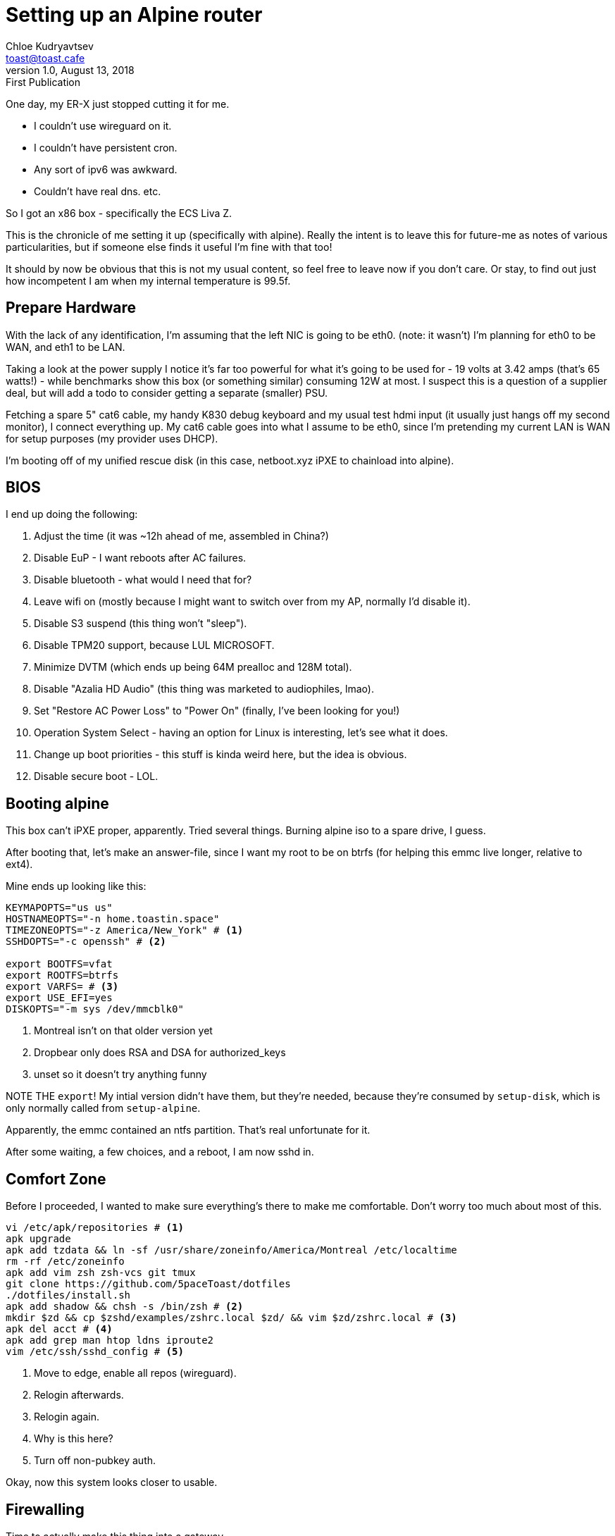 = Setting up an Alpine router
Chloe Kudryavtsev <toast@toast.cafe>
v1.0, August 13, 2018: First Publication
:page-tags: alpine, sys

One day, my ER-X just stopped cutting it for me.

* I couldn't use wireguard on it.
* I couldn't have persistent cron.
* Any sort of ipv6 was awkward.
* Couldn't have real dns. etc.

So I got an x86 box - specifically the ECS Liva Z.

This is the chronicle of me setting it up (specifically with alpine).
Really the intent is to leave this for future-me as notes of various particularities, but if someone else finds it useful I'm fine with that too!

It should by now be obvious that this is not my usual content, so feel free to leave now if you don't care.
Or stay, to find out just how incompetent I am when my internal temperature is 99.5f.

== Prepare Hardware

With the lack of any identification, I'm assuming that the left NIC is going to be eth0.
(note: it wasn't)
I'm planning for eth0 to be WAN, and eth1 to be LAN.

Taking a look at the power supply I notice it's far too powerful for what it's going to be used for - 19 volts at 3.42 amps (that's 65 watts!) - while benchmarks show this box (or something similar) consuming 12W at most.
I suspect this is a question of a supplier deal, but will add a todo to consider getting a separate (smaller) PSU.

Fetching a spare 5" cat6 cable, my handy K830 debug keyboard and my usual test hdmi input (it usually just hangs off my second monitor), I connect everything up.
My cat6 cable goes into what I assume to be eth0, since I'm pretending my current LAN is WAN for setup purposes (my provider uses DHCP).

I'm booting off of my unified rescue disk (in this case, netboot.xyz iPXE to chainload into alpine).

== BIOS

I end up doing the following:

. Adjust the time (it was ~12h ahead of me, assembled in China?)
. Disable EuP - I want reboots after AC failures.
. Disable bluetooth - what would I need that for?
. Leave wifi on (mostly because I might want to switch over from my AP, normally I'd disable it).
. Disable S3 suspend (this thing won't "sleep").
. Disable TPM20 support, because LUL MICROSOFT.
. Minimize DVTM (which ends up being 64M prealloc and 128M total).
. Disable "Azalia HD Audio" (this thing was marketed to audiophiles, lmao).
. Set "Restore AC Power Loss" to "Power On" (finally, I've been looking for you!)
. Operation System Select - having an option for Linux is interesting, let's see what it does.
. Change up boot priorities - this stuff is kinda weird here, but the idea is obvious.
. Disable secure boot - LOL.

== Booting alpine

This box can't iPXE proper, apparently. Tried several things.
Burning alpine iso to a spare drive, I guess.

After booting that, let's make an answer-file, since I want my root to be on btrfs (for helping this emmc live longer, relative to ext4).

Mine ends up looking like this:
[source, shell]
----
KEYMAPOPTS="us us"
HOSTNAMEOPTS="-n home.toastin.space"
TIMEZONEOPTS="-z America/New_York" # <1>
SSHDOPTS="-c openssh" # <2>

export BOOTFS=vfat
export ROOTFS=btrfs
export VARFS= # <3>
export USE_EFI=yes
DISKOPTS="-m sys /dev/mmcblk0"
----
<1> Montreal isn't on that older version yet
<2> Dropbear only does RSA and DSA for authorized_keys
<3> unset so it doesn't try anything funny

NOTE THE `export`! My intial version didn't have them, but they're needed, because they're consumed by `setup-disk`, which is only normally called from `setup-alpine`.

Apparently, the emmc contained an ntfs partition.
That's real unfortunate for it.

After some waiting, a few choices, and a reboot, I am now sshd in.

== Comfort Zone

Before I proceeded, I wanted to make sure everything's there to make me comfortable.
Don't worry too much about most of this.

[source, shell]
----
vi /etc/apk/repositories # <1>
apk upgrade
apk add tzdata && ln -sf /usr/share/zoneinfo/America/Montreal /etc/localtime
rm -rf /etc/zoneinfo
apk add vim zsh zsh-vcs git tmux
git clone https://github.com/5paceToast/dotfiles
./dotfiles/install.sh
apk add shadow && chsh -s /bin/zsh # <2>
mkdir $zd && cp $zshd/examples/zshrc.local $zd/ && vim $zd/zshrc.local # <3>
apk del acct # <4>
apk add grep man htop ldns iproute2
vim /etc/ssh/sshd_config # <5>
----
<1> Move to edge, enable all repos (wireguard).
<2> Relogin afterwards.
<3> Relogin again.
<4> Why is this here?
<5> Turn off non-pubkey auth.

Okay, now this system looks closer to usable.

== Firewalling

Time to actually make this thing into a gateway.

First, I wanted to prepare the firewall. So I installed ferm.
Ferm is good, you should use it.

[source, shell]
apk add ferm

Uh oh! Alpine doesn't have a service file for it.
That's fine though, we'll just write one.
Since this is a oneshot service we'll just define `depend`, `start` and `stop`.
I won't define `restart` since that's technically error prone on desired `stop`
when large changesets occur.
I'll also define an extra `export`, which will save the output to an `export.iptables` in the directory - purely convenience sake, maybe even (*gasp*) bloat!

Without further ado, let's make the script:
[source, shell]
----
#!/sbin/openrc-run

description="For Easy Rule Making"
description_export="Export ruleset into iptables format"

extra_commands="dump"

conf_file="${ferm_file:-/etc/ferm/ferm.conf}"
dump_file="${ferm_dump:-/etc/ferm/ferm.iptables}"

depend() { # taken from current edge iptables
  before net
  after sysctl
  use logger
  provide firewall
}

start() {
  ebegin "Loading ${conf_file} ruleset"
  ferm "${conf_file}"
  eend $?
}

stop() {
  ebegin "Unloading ${conf_file} rules"
  ferm -F "${conf_file}"
  eend $?
}

dump() {
  ebegin "Exporting ${conf_file} into ${dump_file}"
  ferm --remote "${conf_file}" > "${dump_file}"
  eend $?
}

# vim: ft=sh
----

Alright, now we could touch `/etc/conf.d/ferm` (and even modify it!) but I don't care to. If someone wants to package this under ferm-openrc or whatever feel free I guess.

Now let's write our initial firewall version (we'll update it later).

[source, shell]
----
mkdir /etc/ferm
vim /etc/ferm/ferm.conf
----

[source, perl]
----
@def $DEV_WAN = eth0;
@def $DEV_LAN = eth1;

@def $DEV_WG = ();

@def $NET_LAN = 192.168.0.0/24;
@def $NET_WG = 172.17.0.0/24;

# any changes to the global ip will imply an interface reset
# so reparse is fine
# don't forget to make your hostname an FQDN
@def $WAN_IP = `hostname -i`

table filter {
  chain INPUT {
    policy DROP;

    mod conntrack ctstate INVALID DROP;
    mod conntract ctstate (RELATED ESTABLISHED) ACCEPT;

    interface lo ACCEPT;

    proto icmp ACCEPT;

    # local services
    proto tcp dport 22 ACCEPT; # ssh
    proto tcp dport 53 interface ! $DEV_WAN ACCEPT; # dns
    proto udp dport 53 interface ! $DEV_WAN ACCEPT; # dns
    proto udp dport 69 interface ! $DEV_WAN ACCEPT; # dhcp
    proto udp dport 69 interface ! $DEV_WAN ACCEPT; # tftp
    proto udp dport 123 interface ! $DEV_WAN ACCEPT; # ntp
    proto udp dport 1194 ACCEPT; # wireguard
  }
  chain FORWARD {
    policy DROP;

    mod conntrack ctstate INVALID DROP;
    mod conntrack ctstate (RELATED ESTABLISHED) ACCEPT;

    interface $DEV_LAN ACCEPT; # local clients can do whatever
    #interface $DEV_WG ACCEPT; # so can vpn

    proto icmp ACCEPT;

    mod conntrack ctstate DNAT ACCEPT; # accept anything that's port-forwarded
  }
}

table nat {
  chain PREROUTING {
    policy ACCEPT;

    # port forwards, ala daddr $WAN_IP dport 65522 DNAT to 192.168.0.2:22;
  }
  chain POSTROUTING {
    policy ACCEPT;

    outerface $DEV_WAN MASQUERADE;
    saddr $NET_LAN mod conntrack ctstate DNAT MASQUERADE; # needle point loopback
  }
}
----

That's a woozy! But it does load.

== DNS

Now we set up DHCP, DNS and TFTP (later).

On alpine, the default dnsmasq configuration file includes everything inside of dnsmasq.d, so let's go wild! Separate this however you want.
Personally, I put things into `global.conf`, `dns.conf` and `dhcp.conf` (fused together in this snippet).

[source, shell]
----
except-interface=eth0
domain-needed
no-resolv # ::1
no-poll # so you don't need to watch it

server=1.1.1.1@eth0
server=1.0.0.1@eth0
server=8.8.8.8@eth0
server=8.8.4.4@eth0

expand-hosts
domain=home.toastin.space

dhcp-range=192.168.0.40,192.168.0.254,12h
# I don't want ipv6 just yet
# and yes, I generated this prefix
# dhcp-range=fda0:328c:2c54:0::5000, fda0:328c:2c54:0::ffff, 64, 12h

dhcp-option=option:ntp-server,0.0.0.0
#dhcp-option=option:ntp-server,[::]

dhcp-option=option:dns-server,0.0.0.0
#dhcp-option=option:dns-server,[::]

dhcp-boot=pxelinux.0
enable-tftp
tftp-root=/srv/tftp
tftp-no-fail
tftp-secure
----

I also made `static.conf` for all my static leases.
They just look like `dhcp-host=MAC,IP` (most of the time).

Let's prepare TFTP - from `conf.d` we know the user and group will be `dnsmasq`...

[source, shell]
----
mkdir -p /srv/tftp
wget https://boot.netboot.xyz/ipxe/netboot.xyz.kpxe -O /srv/tftp/pxelinux.0
chown -R dnsmasq:dnsmasq /srv/tftp
chmod 700 /srv/tftp
----

== NTP

We're already running chrony, installed by setup-alpine.
However, our dnsmasq configuration mentions this server as an ntp one.
So let's figure that out.

I added this to `chrony.conf`:

[source]
----
local

allow 192.168.0.0/24 # LAN
allow 172.17.0.0/24 # VPN
allow fda0:328c:2c54:0::/64 # LAN
allow fda0:328c:2c54:ffff::/64 # VPN
----

== Interfaces

Now that we have a rough outline of a router's software, we can do some work on the interfaces, as before, temporarily ignoring wireguard.

[source]
----
auto lo
iface lo inet loopback

auto eth0
iface eth0 inet dhcp

# LAN: 192.168.0.0/24 and fda0:328c:2c54:0::/64 (available: fda0:328c:2c54::/48)

auto eth1

iface eth1 inet static
  address 192.168.0.1
  netmask 255.255.255.0
  pre-up echo 1 > /proc/sys/net/ipv4/ip_forward

iface eth1 inet6 static
  address fda0:328c:2c54:0::1
  netmask 64
  pre-up echo 0 > /proc/sys/net/ipv6/conf/eth1/accept_dad
----

You may notice I'm disabling DAD on eth1 - on my system/setup, it never actually completed.
I have some suspicions (e.g maybe alpine not enabling optimistic_dad, or the lack of a physical link).
Either way, I properly generated my prefix as per the RFC, and it's in the private range, so it shouldn't be a problem.

== QoS

I don't need any extremely comprehensive QoS, but I do want some of it.
Alpine has its own QoS scripts, but they're extremely outdated (e.g it calls `apk_add(1)`...)

I started writing my own service, but ingress immediately made it a giant PITA (not that it wasn't one already)...

I might come back to this later, but in the meantime I just put `net.core.default_qdisc = fq_codel` into my sysctl.conf

== UPnP

UPnP is mostly for local-hosted public-accessible lobbies that are only up temporarily.
I might want this eventually, but right now it's not that much of a priority. TODO?
Maybe once I make sure it won't actually mess with my firewall.

== Reboot

Now let's plug it into my network (as the gateway) and make sure everything works as expected...
Initially, I plug it in in a "temporary" setup (read: no cable management).

Turns out, my links hate me.
As does DHCP.
A lot of mostly useless fiddling happened, but the important lessons that came out of this:

. Always test your link, link failures can LOOK like someone just isn't responding to your packets.
. DHCP sucks.
.. Also, dhclient does weird things on Alpine.
. Don't forget to release any DHCP IPs you get before you start doing other things.

Anyway, now I have a functional gateway which uses about ~30% CPU on max packet load.

== Wireguard

Okay, now let's set up wireguard.
Eventually, I want to be able to connect my LAN to my workplaces' LAN, but first I want to secure my phone / laptop and such.

First, let's make a configuration file: `/etc/wireguard/wg0.conf`.
I'm going to use the 172.17.0.0/16 address space for any wireguard connections, with my home one being 172.17.0.0/24.

[source, shell]
----
wg genkey | tee privkey | wg pubkey > pubkey
wg genkey | tee client.key | wg pubkey > client.pub
vim wg0.conf
----

[source, ini]
----
[Interface]
ListenPort = 1194 # since we set that up earlier
PrivateKey = # insert your generated privkey here

[Peer]
PublicKey = # insert your client.pub here
AllowedIPs = 172.17.0.100/32
----

Set up your client with the abovementioned pubkey and client.key.

However, that's not quite it - we can't forward packets!
Edit our above ferm configuration with `@def $DEV_WG = wg0;`.

But there's no such interface, you may notice.
This is where we make it.
Thanks to wireguard being very simple, we can do it relatively easily within ifupdown.

[source]
----
auto wg0
iface wg0 inet static
  addres 172.17.0.1
  netmask 255.255.255.0
  pre-up ip link add $IFACE type wireguard
  pre-up wg setconf $IFACE /etc/wireguard/$IFACE.conf
  post-down ip link del $IFACE
----

Note that the three pre-{up,down} commands are generic, and can be reused for other wireguard interfaces.
DHCP, DNS, etc will already work, since those listen on everything, and only block eth0 (WAN).

== Firewall optimization pass

Cool, this is pretty reasonable now!
But our firewall could use some work - let's optimize it.

Here is what it looks like now:
[source, perl]
----
@def $DEV_WAN = eth0;
@def $DEV_LAN = eth1;

@def $DEV_WG = wg0;

@def $NET_LAN = 192.168.0.0/24;
@def $NET_WG = 172.17.0.0/16;

# any changes to this would mean an interface reset
# which implies a reparse
@def $WAN_IP = `hostname -i`;

table filter {
    chain INPUT {
        policy DROP;

        mod conntrack ctstate INVALID DROP;
        mod conntrack ctstate (RELATED ESTABLISHED) ACCEPT;

        interface lo ACCEPT;

        proto icmp ACCEPT;

        # local services
        proto tcp dport 22 ACCEPT; # ssh
        proto tcp dport 53 interface ! $DEV_WAN ACCEPT; # dns
        proto udp dport 53 interface ! $DEV_WAN ACCEPT; # dns
        proto udp dport 67 interface ! $DEV_WAN ACCEPT; # dhcp
        proto udp dport 69 interface ! $DEV_WAN ACCEPT; # tftp
        proto udp dport 123 interface ! $DEV_WAN ACCEPT; # ntp
        proto udp dport 1194 ACCEPT; # wireguard
    }
    chain FORWARD {
        policy DROP;

        mod conntrack ctstate INVALID DROP;
        mod conntrack ctstate (RELATED ESTABLISHED) ACCEPT;

        interface $DEV_LAN ACCEPT; # local clients can do whatever
        interface $DEV_WG ACCEPT; # as can vpn people

        proto icmp ACCEPT;

        mod conntrack ctstate DNAT ACCEPT; # accept anything that's port-forwarded
    }
}

table nat {
    chain PREROUTING {
        policy ACCEPT;

        # port forward, ala daddr $WAN_IP dport 65522 DNAT to 192.168.0.21:22;
    }
    chain POSTROUTING {
        policy ACCEPT;
        outerface $DEV_WAN MASQUERADE;
        saddr $NET_LAN mod conntrack ctstate DNAT MASQUERADE; # needle point loopback
    }
}
----

First off, INPUT in general seems a bit weak right now - we should array-ize that.
Secondly, PREROUTING as-is doesn't need to exist, so let's move it out.

[source, perl]
----
@def $DEV_WAN = eth0;
@def $DEV_LAN = eth1;

@def $DEV_WG = wg0;

@def $NET_LAN = 192.168.0.0/24;
@def $NET_WG = 172.17.0.0/16;

# any changes to this would mean an interface reset
# which implies a reparse
@def $WAN_IP = `hostname -i`;

# globally accessible services
@def $WAN_TCP = ( 22 );
@def $WAN_UDP = ( 1194 );
# ( ssh ) ( wireguard )
# locally accessible services
@def $LAN_TCP = ( 53 );
@def $LAN_UDP = ( 53 67 69 123 );
# ( dns ) ( dns dhcp tftp ntp )

table filter {
    chain INPUT {
        policy DROP;

        mod conntrack ctstate INVALID DROP;
        mod conntrack ctstate (RELATED ESTABLISHED) ACCEPT;

        interface lo ACCEPT;

        proto icmp ACCEPT;

        # local services
        interface ! $DEV_WAN {
            proto tcp dport $LAN_TCP ACCEPT;
            proto udp mod multiport destination-ports $LAN_UDP ACCEPT;
        }
        proto tcp dport $WAN_TCP ACCEPT;
        proto udp dport $WAN_UDP ACCEPT;
    }
    chain FORWARD {
        policy DROP;

        mod conntrack ctstate INVALID DROP;
        mod conntrack ctstate (RELATED ESTABLISHED) ACCEPT;

        interface ( $DEV_LAN $DEV_WG ) ACCEPT; # lan and vpn can do whatever

        proto icmp ACCEPT;

        mod conntrack ctstate DNAT ACCEPT; # accept anything that's port-forwarded
    }
}

table nat chain POSTROUTING {
    policy ACCEPT;
    outerface $DEV_WAN MASQUERADE;
    saddr ( $NET_LAN $NET_WG ) mod conntrack ctstate DNAT MASQUERADE; # needle point loopback
}

table nat chain PREROUTING policy ACCEPT;
# port forward example:
# tablet nat chain PREROUTING daddr $WAN_IP dport 65522 DNAT to 192.168.0.2:22;
----

If we every add more than the 1 port for INPUTs, we move those to multiport declarations.
If we end up with a lot of `! $DEV_WAN` rules (each is 15 ports!) we can add `@subchain` to wrap that.

== TFTP Round 2

I do actually want generic netbooting, and I realized my current setup will only work for non-UEFI clients.
This is actually quite easy to set up.

First, let's get our files (netboot.xyz.kpxe and netboot.xyz.efi) and drop them into our tftp directory.

Then, we remove the dhcp-boot section from dhcp.conf, and add the following:
[source, shell]
----
dhcp-match=bios, option:client-arch, 0
dhcp-match=uefi, option:client-arch, 7
dhcp-boot=tag:bios,netboot.xyz.kpxe
dhcp-boot=tag:uefi,netboot.xyz.efi
----

And after restarting dnsmasq... that's about it.

== Ferm round (3?)

After a few updates and reboots, I noticed that ferm was failing to start on boot.
I immediately suspected the issue to be in the depend() function - after all, I had copied it directly from the iptables service.

After thinking about 30 seconds, I realized that `before net` might be an issue - after all, won't iptables be upset if I reference an interface (wg0) before it exists (before ifup -a is ran)?

Sure enough, setting it to `after net` instead fixed that issue.
This made me think though - since we `provide firewall`, does anything use it?

I noticed that quite a few services (correctly) went `after firewall`, but the `dnsmasq` entry was... strange.
If you set a `$BRIDGE` it would create a bridge and set up a firewall of its own in `setup_pre`, all without going `after firewall`.

`sshd` also did not actually run `after firewall`.

Thankfully, my `dnsmasq` configuration rejects eth0, and `sshd` is exposed to the internet anyway.
However, this is highly questionable, and I might try and send in patches later.
